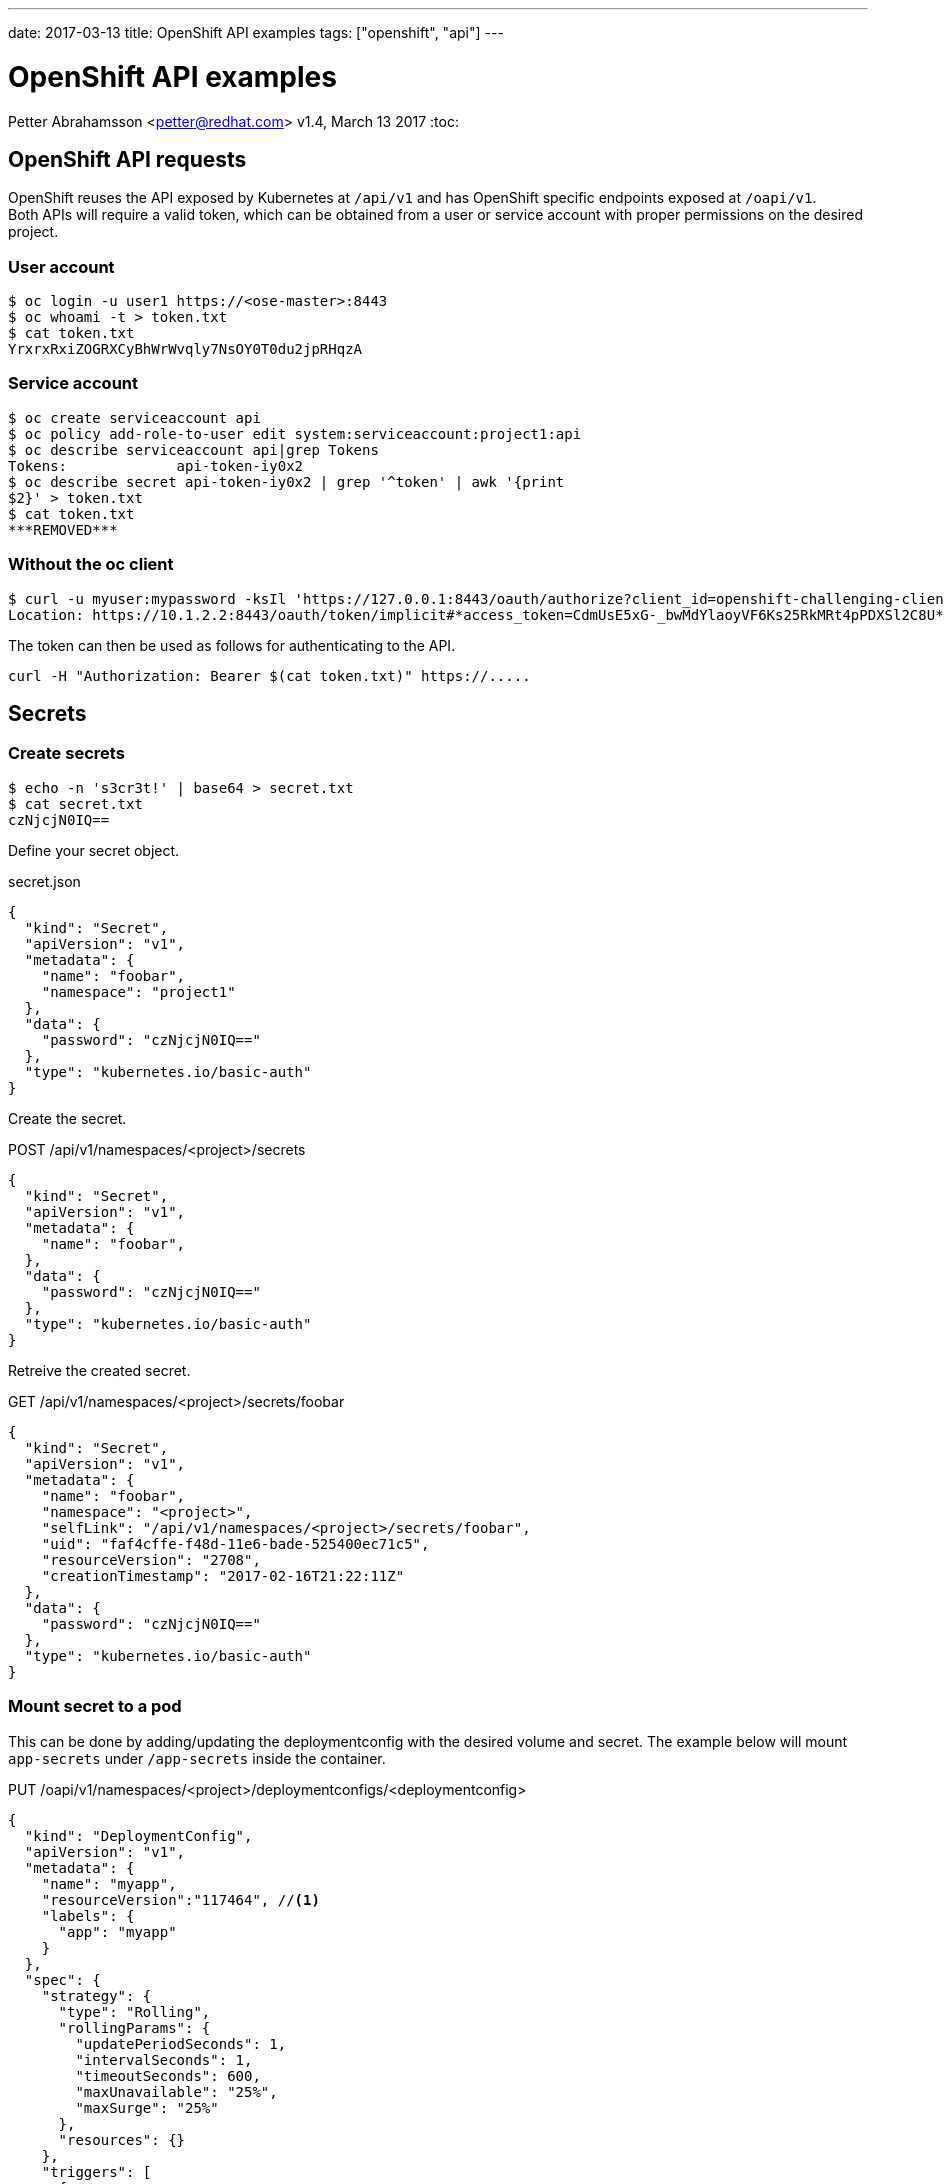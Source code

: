 ---
date: 2017-03-13
title: OpenShift API examples
tags: ["openshift", "api"]
---

:source-highlighter: rouge
:rouge-style: gruvbox
:icons: font

OpenShift API examples
======================
Petter Abrahamsson <petter@redhat.com>
v1.4, March 13 2017
:toc:

OpenShift API requests
----------------------
OpenShift reuses the API exposed by Kubernetes at `/api/v1` and has
OpenShift specific endpoints exposed at `/oapi/v1`. +
Both APIs will require a valid token, which can be obtained from a
user or service account with proper permissions on the desired
project.

User account
~~~~~~~~~~~~
[source,shell]
----
$ oc login -u user1 https://<ose-master>:8443
$ oc whoami -t > token.txt
$ cat token.txt
YrxrxRxiZOGRXCyBhWrWvqly7NsOY0T0du2jpRHqzA
----

Service account
~~~~~~~~~~~~~~~
[source,shell]
----
$ oc create serviceaccount api
$ oc policy add-role-to-user edit system:serviceaccount:project1:api
$ oc describe serviceaccount api|grep Tokens
Tokens:             api-token-iy0x2
$ oc describe secret api-token-iy0x2 | grep '^token' | awk '{print
$2}' > token.txt
$ cat token.txt
***REMOVED***
----

Without the oc client
~~~~~~~~~~~~~~~~~~~~~
[source,shell]
----
$ curl -u myuser:mypassword -ksIl 'https://127.0.0.1:8443/oauth/authorize?client_id=openshift-challenging-client&response_type=token' | grep ^Location
Location: https://10.1.2.2:8443/oauth/token/implicit#*access_token=CdmUsE5xG-_bwMdYlaoyVF6Ks25RkMRt4pPDXSl2C8U*&expires_in=86400&token_type=Bearer
----
The token can then be used as follows for authenticating to the API.
[source,shell]
----
curl -H "Authorization: Bearer $(cat token.txt)" https://.....
----

Secrets
-------

Create secrets
~~~~~~~~~~~~~~
[source,shell]
----
$ echo -n 's3cr3t!' | base64 > secret.txt
$ cat secret.txt
czNjcjN0IQ==
----
Define your secret object.
[source%linenums,json]
.secret.json
----
{
  "kind": "Secret",
  "apiVersion": "v1",
  "metadata": {
    "name": "foobar",
    "namespace": "project1"
  },
  "data": {
    "password": "czNjcjN0IQ=="
  },
  "type": "kubernetes.io/basic-auth"
}
----

Create the secret.
[source%linenums,json]
.POST /api/v1/namespaces/<project>/secrets
----
{
  "kind": "Secret",
  "apiVersion": "v1",
  "metadata": {
    "name": "foobar",
  },
  "data": {
    "password": "czNjcjN0IQ=="
  },
  "type": "kubernetes.io/basic-auth"
}
----

Retreive the created secret.
[source%linenums,json]
.GET /api/v1/namespaces/<project>/secrets/foobar
----
{
  "kind": "Secret",
  "apiVersion": "v1",
  "metadata": {
    "name": "foobar",
    "namespace": "<project>",
    "selfLink": "/api/v1/namespaces/<project>/secrets/foobar",
    "uid": "faf4cffe-f48d-11e6-bade-525400ec71c5",
    "resourceVersion": "2708",
    "creationTimestamp": "2017-02-16T21:22:11Z"
  },
  "data": {
    "password": "czNjcjN0IQ=="
  },
  "type": "kubernetes.io/basic-auth"
}
----

Mount secret to a pod
~~~~~~~~~~~~~~~~~~~~~
This can be done by adding/updating the deploymentconfig with the
desired volume and secret. The example below will mount `app-secrets` under `/app-secrets` inside the
container.
[source%linenums,json]
.PUT /oapi/v1/namespaces/<project>/deploymentconfigs/<deploymentconfig>
----
{
  "kind": "DeploymentConfig",
  "apiVersion": "v1",
  "metadata": {
    "name": "myapp",
    "resourceVersion":"117464", //<1>
    "labels": {
      "app": "myapp"
    }
  },
  "spec": {
    "strategy": {
      "type": "Rolling",
      "rollingParams": {
        "updatePeriodSeconds": 1,
        "intervalSeconds": 1,
        "timeoutSeconds": 600,
        "maxUnavailable": "25%",
        "maxSurge": "25%"
      },
      "resources": {}
    },
    "triggers": [
      {
        "type": "ConfigChange"
      },
      {
        "type": "ImageChange",
        "imageChangeParams": {
          "automatic": true,
          "containerNames": ["myapp"],
          "from": {
            "kind": "ImageStreamTag",
            "namespace": "api",
            "name": "myapp:latest"
          }
        }
      }
    ],
    "replicas": 1,
    "test": false,
    "selector": {
      "app": "myapp",
      "deploymentconfig": "myapp"
    },
    "template": {
      "metadata": {
        "creationTimestamp": null,
        "labels": {
          "app": "myapp",
          "deploymentconfig": "myapp"
        },
        "annotations": {
          "openshift.io/container.myapp.image.entrypoint": "[\"httpd-foreground\"]"
        }
      },
      "spec": {
        "volumes": [
          {
            "name": "volume-app-secrets",
            "secret": {
              "secretName": "app-secrets"
            }
          }
        ],
        "containers": [
          {
            "name": "myapp",
            "image": "172.30.147.195:5000/api/myapp@sha256:248cf318188bda2cb65b345fd85e31662078e73a92e45a4242b989f6064fcbbd",
            "ports": [
              {
                "containerPort": 80,
                "protocol": "TCP"
              }
            ],
            "resources": {},
            "volumeMounts": [
              {
                "name": "volume-app-secrets",
                "mountPath": "/app-secrets"
              }
            ],
            "terminationMessagePath": "/dev/termination-log",
            "imagePullPolicy": "IfNotPresent"
          }
        ],
        "restartPolicy": "Always",
        "terminationGracePeriodSeconds": 30,
        "dnsPolicy": "ClusterFirst",
        "securityContext": {}
      }
    }
  },
  "status": {
    "latestVersion": 2, //<2>
    "details": {
      "causes": [
        {
          "type": "ConfigChange"
        }
      ]
    }
  }
}
----
<1> Ensure the `resourceVersion` matches what's currently deployed.
<2> Increase `latestVersion`, typically by one.

Add a secret to a service account
~~~~~~~~~~~~~~~~~~~~~~~~~~~~~~~~~
[source%linenums,json]
.PUT /api/v1/namespaces/<project>/serviceaccounts/<service-account>
----
{
  "kind": "ServiceAccount",
  "apiVersion": "v1",
  "metadata": {
    "name": "default",
    "namespace":"api",
    "resourceVersion":"117340", //<1>
  },
  "secrets": [
    {
      "name": "default-token-912kc"
    },
    {
      "name": "default-dockercfg-0k6os"
    },
    {
      "name": "app-secrets" //<2>
    }
  ],
  "imagePullSecrets": [
    {
      "name": 
        "default-dockercfg-0k6os"
    }
  ]
}
----
<1> Ensure the `resourceVersion` matches what's currently deployed.
<2> The secret to be added

Create a docker pull secret
~~~~~~~~~~~~~~~~~~~~~~~~~~~
This can be done by creating a new secret object.
[source%linenums,json]
.POST /api/v1/namespaces/<project>/secrets
----
{
  "kind": "Secret",
  "apiVersion": "v1",
  "metadata": {
    "name": "172.30.147.195"
  },
  "data": {
    ".dockercfg":
"eyIxNzIuMzAuMTQ3LjE5NTo1MDAwIjp7InVzZXJuYW1lIjoiRE9DS0VSX1VTRVIiLCJwYXNzd29yZCI6IkRPQ0tFUl9QQVNTV09SRCIsImVtYWlsIjoiRE9DS0VSX0VNQUlMIiwiYXV0aCI6IlJFOURTMFZTWDFWVFJWSTZSRTlEUzBWU1gxQkJVMU5YVDFKRSJ9fQ==" //<1>
  },
  "type": "kubernetes.io/dockercfg"
}
----
<1> The secret string has to be base64 encoded

Let's also take a closer look at what the `.dockercfg` object actually
looks like.
[source,shell]
----
echo -n
'eyIxNzIuMzAuMTQ3LjE5NTo1MDAwIjp7InVzZXJuYW1lIjoiRE9DS0VSX1VTRVIiLCJwYXNzd29yZCI6IkRPQ0tFUl9QQVNTV09SRCIsImVtYWlsIjoiRE9DS0VSX0VNQUlMIiwiYXV0aCI6IlJFOURTMFZTWDFWVFJWSTZSRTlEUzBWU1gxQkJVMU5YVDFKRSJ9fQ=='
|base64 -d | jq .
{
  "172.30.147.195:5000": {
    "username": "DOCKER_USER",
    "password": "DOCKER_PASSWORD",
    "email": "DOCKER_EMAIL",
    "auth": "RE9DS0VSX1VTRVI6RE9DS0VSX1BBU1NXT1JE" //<1>
  }
}
----
<1> The `auth` field is a base64 encoded string of your `{username}:{password}`

Add docker pull secret to a service account
~~~~~~~~~~~~~~~~~~~~~~~~~~~~~~~~~~~~~~~~~~~
This is very similar to adding a generic secret to a service account.
[source%linenums,json]
.PUT /api/v1/namespaces/<project>/serviceaccounts/<service-account>
----
{
  "kind": "ServiceAccount",
  "apiVersion": "v1",
  "metadata": {
    "name": "default",
    "namespace":"api",
    "resourceVersion": "145123" //<1>
  },
  "secrets": [
    {
      "name": "default-token-912kc"
    },
    {
      "name": "default-dockercfg-0k6os"
    },
    {
      "name": "app-secrets"
    }
  ],
  "imagePullSecrets": [
    {
      "name": "default-dockercfg-0k6os"
    },
    {
      "name": "172.30.147.195" //<2>
    }
  ]
}
----
<1> Ensure the `resourceVersion` matches what's currently deployed.
<2> The secret to be added

Patching an object
------------------
The API(s) support the HTTP `PATCH` method which can be very
convenient when updating larger objects. It's important to notice that
the `Content-Type` header should be
`application/strategic-merge-patch+json` for this to work. +
Below is an example of how to re-deploy an application by incrementing
`{"status":{"latestVersion":_}}`.

. Get the current value of `latestVersion`.
+
[source%linenums,json]
.GET /oapi/v1/namespaces/<project>/deploymentconfigs/<deploymentconfig>
----
{
...
  "status": {
    "latestVersion": 1
  }
}
----
. Send the patch request
+
[source%linenums,json]
.PATCH /oapi/v1/namespaces/<project>/deploymentconfigs/<deploymentconfig>
----
{
  "status": {
    "latestVersion": 2 //<1>
  }
}
----
<1> Increment `latestVersion` by one.

Create a new Route object
-------------------------
[source%linenums,json]
.POST /oapi/v1/namespaces/<project>/routes
----
{
  "kind": "Route",
  "apiVersion": "v1",
  "metadata": {
    "name": "myapp",
    "labels": {
      "app": "myapp"
    }
  },
  "spec": {
    "host":"",
    "to": {
      "name": "myapp" //<1>
    },
    "port": {
      "targetPort": "80-tcp" //<2>
    }
  },
  "status": {
    "ingress": null
  }
}
----
<1> The service the route should forward traffic to.
<2> The target port on pods selected by the service this route points
    to.

Create a Service object
-----------------------
[source%linenums,json]
.POST /api/v1/namespaces/<project>/services
----
{
  "kind": "Service",
  "apiVersion": "v1",
  "metadata": {
    "name": "myapp",
    "labels": {
      "app": "myapp"
    }
  },
  "spec": {
    "ports": [
      {
        "protocol": "TCP",
        "port": 20000 //<1>
      }
    ],
    "selector": { //<2>
      "app": "myapp",
      "deploymentconfig": "myapp"
    }
  },
  "status": {
    "loadBalancer": {}
  }
}
----
<1> The port that will be exposed by this service.
<2> Route service traffic to pods with label keys and values matching
    this selector.

API Status object
-----------------
Successful requests generally returns the object with a few added fields such at creation timestamps as well as the status of the object. +
A failed request will return a `Status` object with the error message.

[source%linenums,json]
.POST /api/v1/namespaces/<project>/services
----
...
{
  "kind": "Status",
  "apiVersion": "v1",
  "metadata": {},
  "status": "Failure",
  "message": "services \"myapp\" already exists",
  "reason": "AlreadyExists",
  "details": {
    "name": "myapp",
    "kind": "services"
  },
  "code": 409
}
----

Create a new deployment
-----------------------
This example will deploy the
https://hub.docker.com/r/openshift/hello-openshift/[`hello-openshift`]
container from docker hub.
[source%linenums,json]
.POST /oapi/v1/namespaces/<project>/deploymentconfigs
----
{
  "apiVersion": "v1",
  "kind": "DeploymentConfig",
  "metadata": {
    "annotations": {},
    "labels": {
      "app": "hello-openshift"
    },
    "name": "hello-openshift"
  },
  "spec": {
    "replicas": 1,
    "selector": {
      "app": "hello-openshift",
      "deploymentconfig": "hello-openshift"
    },
    "strategy": {
      "resources": {},
      "rollingParams": {
        "intervalSeconds": 1,
        "maxSurge": "25%",
        "maxUnavailable": "25%",
        "timeoutSeconds": 600,
        "updatePeriodSeconds": 1
      },
      "type": "Rolling"
    },
    "template": {
      "metadata": {
        "annotations": {
          "openshift.io/container.hello-openshift.image.entrypoint":
"[\"/hello-openshift\"]"
        },
        "labels": {
          "app": "hello-openshift",
          "deploymentconfig": "hello-openshift"
        }
      },
      "spec": {
        "containers": [
          {
            "image": "openshift/hello-openshift:latest",
            "imagePullPolicy": "IfNotPresent",
            "name": "hello-openshift",
            "ports": [
              {
                "containerPort": 8080,
                "protocol": "TCP"
              },
              {
                "containerPort": 8888,
                "protocol": "TCP"
              }
            ],
            "resources": {},
            "terminationMessagePath": "/dev/termination-log"
          }
        ],
        "dnsPolicy": "ClusterFirst",
        "restartPolicy": "Always",
        "securityContext": {},
        "terminationGracePeriodSeconds": 30
      }
    },
    "test": false,
    "triggers": [
      {
        "type": "ConfigChange"
      },
      {
        "type": "ImageChange",
        "imageChangeParams": {
          "automatic": true,
          "containerNames": [
            "hello-openshift"
          ],
          "from": {
            "kind": "ImageStreamTag",
            "name": "hello-openshift:latest"
          }
        }
      }
    ]
  },
  "status": {
    "latestVersion": 1
  }
}
----

